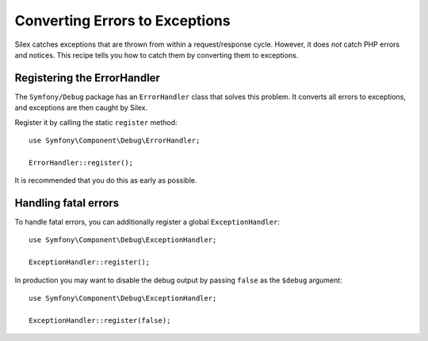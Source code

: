 Converting Errors to Exceptions
===============================

Silex catches exceptions that are thrown from within a request/response cycle.
However, it does *not* catch PHP errors and notices. This recipe tells you how
to catch them by converting them to exceptions.

Registering the ErrorHandler
----------------------------

The ``Symfony/Debug`` package has an ``ErrorHandler`` class that solves this
problem. It converts all errors to exceptions, and exceptions are then caught
by Silex.

Register it by calling the static ``register`` method::

    use Symfony\Component\Debug\ErrorHandler;

    ErrorHandler::register();

It is recommended that you do this as early as possible.

Handling fatal errors
---------------------

To handle fatal errors, you can additionally register a global
``ExceptionHandler``::

    use Symfony\Component\Debug\ExceptionHandler;

    ExceptionHandler::register();

In production you may want to disable the debug output by passing ``false`` as
the ``$debug`` argument::

    use Symfony\Component\Debug\ExceptionHandler;

    ExceptionHandler::register(false);
